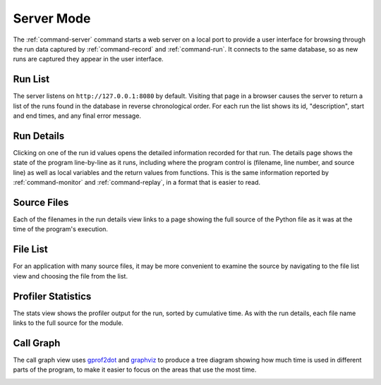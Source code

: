 =============
 Server Mode
=============

The :ref:`command-server` command starts a web server on a local port
to provide a user interface for browsing through the run data captured
by :ref:`command-record` and :ref:`command-run`. It connects to the
same database, so as new runs are captured they appear in the user
interface.

Run List
========

The server listens on ``http://127.0.0.1:8080`` by default. Visiting
that page in a browser causes the server to return a list of the runs
found in the database in reverse chronological order. For each run the
list shows its id, "description", start and end times, and any final
error message.

.. image:: screenshots/runs.png
   :width: 1235
   :height: 1081
   :scale: 75
   :alt: List of several runs for Smiley's test app

Run Details
===========

Clicking on one of the run id values opens the detailed information
recorded for that run. The details page shows the state of the program
line-by-line as it runs, including where the program control is
(filename, line number, and source line) as well as local variables
and the return values from functions. This is the same information
reported by :ref:`command-monitor` and :ref:`command-replay`, in a
format that is easier to read.

.. image:: screenshots/run_details.png
   :width: 1235
   :height: 1081
   :scale: 75
   :alt: Line-by-line information about what the test application did as it ran


Source Files
============

Each of the filenames in the run details view links to a page showing
the full source of the Python file as it was at the time of the
program's execution.

.. image:: screenshots/file_contents.png
   :width: 1235
   :height: 1081
   :scale: 75
   :alt: The contents of test_funcs.py from the demonstration run

File List
=========

For an application with many source files, it may be more convenient
to examine the source by navigating to the file list view and choosing
the file from the list.

.. image:: screenshots/file_list.png
   :width: 1235
   :height: 1081
   :scale: 75
   :alt: The test application only contains two files

Profiler Statistics
===================

The stats view shows the profiler output for the run, sorted by
cumulative time. As with the run details, each file name links to the
full source for the module.

.. image:: screenshots/stats.png
   :width: 1235
   :height: 1081
   :scale: 75
   :alt: Profiler statistics from the test application

Call Graph
==========

The call graph view uses gprof2dot_ and graphviz_ to produce a tree
diagram showing how much time is used in different parts of the
program, to make it easier to focus on the areas that use the most
time.

.. _gprof2dot: https://code.google.com/p/jrfonseca/wiki/Gprof2Dot
.. _graphviz: http://www.graphviz.org/

.. image:: screenshots/call_graph.png
   :width: 1235
   :height: 1081
   :scale: 75
   :alt: The call tree from the test application
